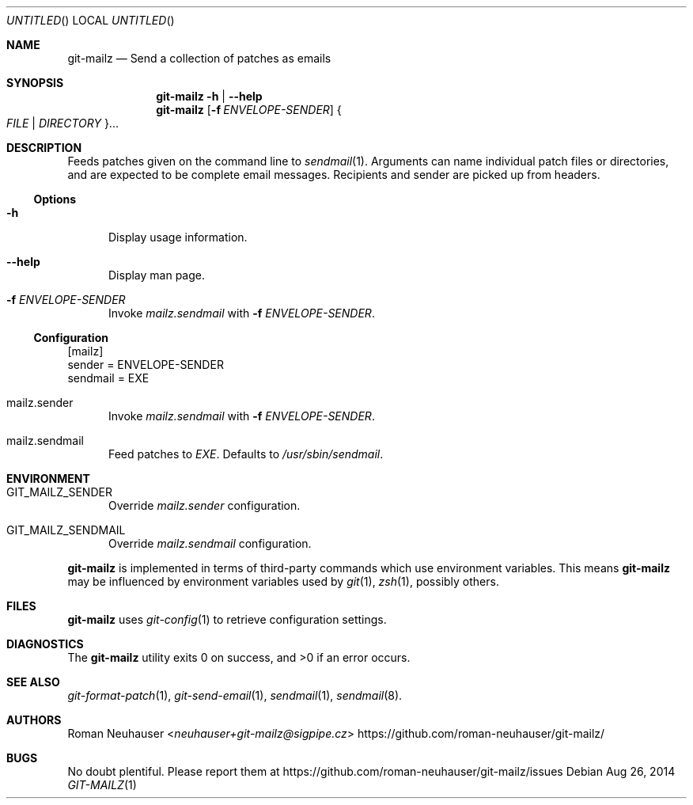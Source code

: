 .\" This document is in the public domain.
.\" vim: fdm=marker
.
.\" FRONT MATTER {{{
.Dd Aug 26, 2014
.Os
.Dt GIT-MAILZ 1
.
.Sh NAME
.Nm git-mailz
.Nd Send a collection of patches as emails
.\" FRONT MATTER }}}
.
.\" SYNOPSIS {{{
.Sh SYNOPSIS
.Nm
.Fl h | \-help
.Nm
.Op Fl f Ar ENVELOPE-SENDER
.Bro Ar FILE | DIRECTORY Brc Ns \&...
.\" SYNOPSIS }}}
.
.\" DESCRIPTION {{{
.Sh DESCRIPTION
Feeds patches given on the command line to
.Xr sendmail 1 .
Arguments can name individual patch files or directories,
and are expected to be complete email messages.
Recipients and sender are picked up from headers.
.Ss Options
.Bl -tag -width "xxx"
. It Fl h
Display usage information.
. It Fl \-help
Display man page.
. It Fl f Ar ENVELOPE-SENDER
Invoke
. Va mailz.sendmail
with
. Fl f Ar ENVELOPE-SENDER .
.El
.
.Ss Configuration
.Bd -literal
[mailz]
  sender = ENVELOPE-SENDER
  sendmail = EXE
.Ed
.Bl -tag -width "xxx"
. It mailz.sender
Invoke
. Va mailz.sendmail
with
. Fl f Ar ENVELOPE-SENDER .
. It mailz.sendmail
Feed patches to
. Va EXE .
Defaults to
. Pa /usr/sbin/sendmail .
.El
.\" DESCRIPTION }}}
.\" ENVIRONMENT {{{
.Sh ENVIRONMENT
.Bl -tag -width xxx
.It Ev GIT_MAILZ_SENDER
Override
.Va mailz.sender
configuration.
.It Ev GIT_MAILZ_SENDMAIL
Override
.Va mailz.sendmail
configuration.
.El
.Pp
.Nm
is implemented in terms of third-party commands
which
use environment variables.
This means
.Nm
may be influenced by environment variables used by
.Xr git 1  ,
.Xr zsh 1 ,
possibly others.
.\" ENVIRONMENT }}}
.\" FILES {{{
.Sh FILES
.Nm
uses
.Xr git-config 1
to retrieve configuration settings.
.\" FILES }}}
.\" EXAMPLES {{{
.\"Sh EXAMPLES
.\" EXAMPLES }}}
.\" DIAGNOSTICS {{{
.Sh DIAGNOSTICS
.Ex -std
.\" DIAGNOSTICS }}}
.\" SEE ALSO {{{
.Sh SEE ALSO
.Bl
.It
.Xr git-format-patch 1 ,
.Xr git-send-email 1 ,
.Xr sendmail 1 ,
.Xr sendmail 8 .
.El
.\" SEE ALSO }}}
.\" .Sh STANDARDS
.\" .Sh HISTORY
.\" AUTHORS {{{
.Sh AUTHORS
.An Roman Neuhauser Aq Mt neuhauser+git-mailz@sigpipe.cz
.Lk https://github.com/roman-neuhauser/git-mailz/
.\" AUTHORS }}}
.\" BUGS {{{
.Sh BUGS
No doubt plentiful.
Please report them at
.Lk https://github.com/roman-neuhauser/git-mailz/issues
.\" BUGS }}}
